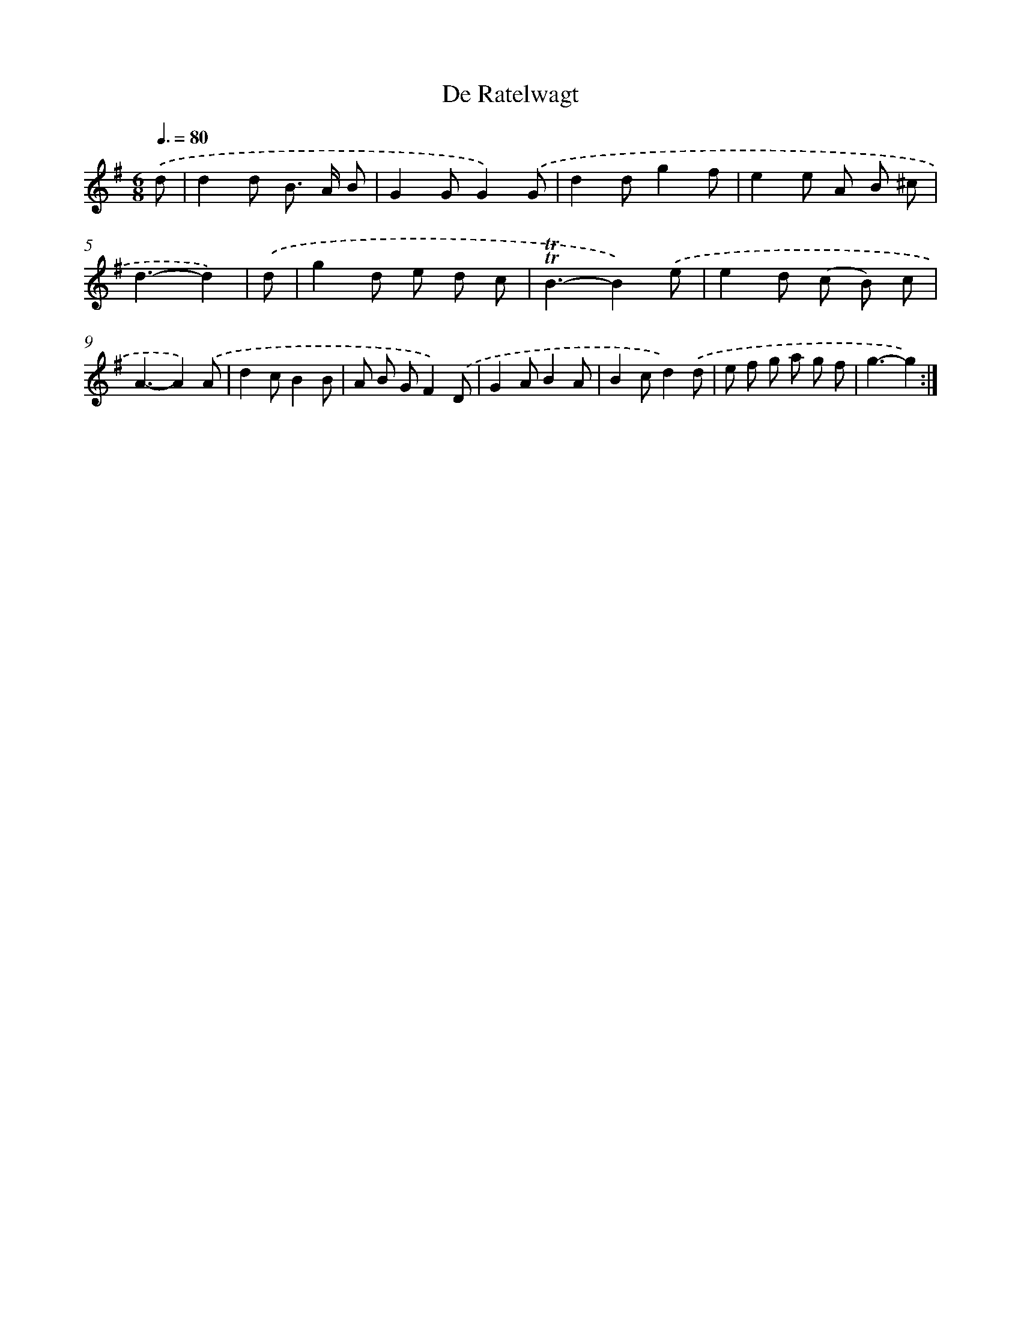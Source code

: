X: 12569
T: De Ratelwagt
%%abc-version 2.0
%%abcx-abcm2ps-target-version 5.9.1 (29 Sep 2008)
%%abc-creator hum2abc beta
%%abcx-conversion-date 2018/11/01 14:37:26
%%humdrum-veritas 4000129220
%%humdrum-veritas-data 1583836730
%%continueall 1
%%barnumbers 0
L: 1/8
M: 6/8
Q: 3/8=80
K: G clef=treble
.('d [I:setbarnb 1]|
d2d B> A B |
G2GG2).('G |
d2dg2f |
e2e A B ^c |
d3-d2) |
.('d [I:setbarnb 6]|
g2d e d c |
!trill!!trill!B3-B2).('e |
e2d (c B) c |
A3-A2).('A |
d2cB2B |
A B GF2).('D |
G2AB2A |
B2cd2).('d |
e f g a g f |
g3-g2) :|]

